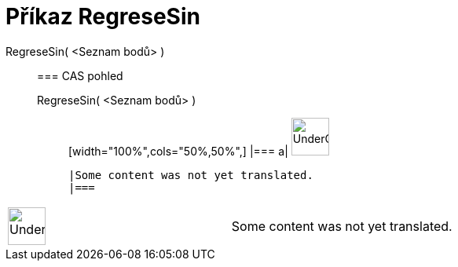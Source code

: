 = Příkaz RegreseSin
:page-en: commands/FitSin
ifdef::env-github[:imagesdir: /cs/modules/ROOT/assets/images]

RegreseSin( <Seznam bodů> )::
  === CAS pohled
  RegreseSin( <Seznam bodů> );;
  [width="100%",cols="50%,50%",]
  |===
  a|
  image:48px-UnderConstruction.png[UnderConstruction.png,width=48,height=48]

  |Some content was not yet translated.
  |===

[width="100%",cols="50%,50%",]
|===
a|
image:48px-UnderConstruction.png[UnderConstruction.png,width=48,height=48]

|Some content was not yet translated.
|===
